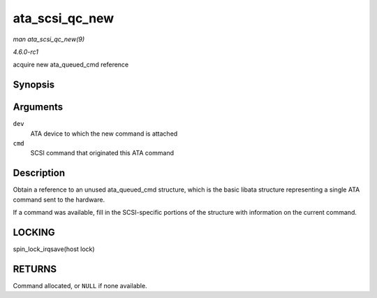 
.. _API-ata-scsi-qc-new:

===============
ata_scsi_qc_new
===============

*man ata_scsi_qc_new(9)*

*4.6.0-rc1*

acquire new ata_queued_cmd reference


Synopsis
========

.. c:function:: struct ata_queued_cmd ⋆ ata_scsi_qc_new( struct ata_device * dev, struct scsi_cmnd * cmd )

Arguments
=========

``dev``
    ATA device to which the new command is attached

``cmd``
    SCSI command that originated this ATA command


Description
===========

Obtain a reference to an unused ata_queued_cmd structure, which is the basic libata structure representing a single ATA command sent to the hardware.

If a command was available, fill in the SCSI-specific portions of the structure with information on the current command.


LOCKING
=======

spin_lock_irqsave(host lock)


RETURNS
=======

Command allocated, or ``NULL`` if none available.
